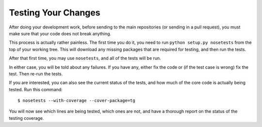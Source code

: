 ====================
Testing Your Changes
====================

After doing your development work, before sending to the main
repositories (or sending in a pull request), you must make sure that
your code does not break anything.

This process is actually rather painless. The first time you do it,
you need to run ``python setup.py nosetests`` from the top of your
working tree. This will download any missing packages that are
required for testing, and then run the tests.

After that first time, you may use ``nosetests``, and all of the tests
will be run.

In either case, you will be told about any failures. If you have any,
either fix the code or (if the test case is wrong) fix the test. Then
re-run the tests.

If you are interested, you can also see the current status of the
tests, and how much of the core code is actually being tested. Run
this command::

     $ nosetests --with-coverage --cover-package=tg

You will now see which lines are being tested, which ones are not, and
have a thorough report on the status of the testing coverage.
